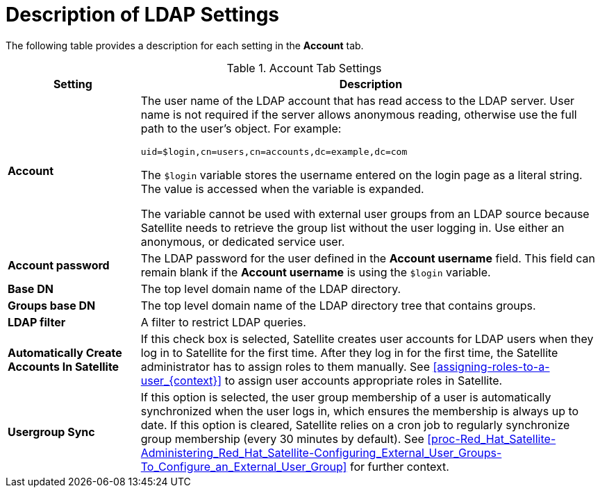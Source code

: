 [id='description-of-ldap-settings_{context}']
= Description of LDAP Settings

The following table provides a description for each setting in the *Account* tab.

[[tabl-Red_Hat_Satellite-Administering_Red_Hat_Satellite-Description_of_Account_Tab_Settings_for_Active_Directory_LDAP_Connection]]

.Account Tab Settings
[cols="2,7" options="header"]
|====
| Setting  | Description
|*Account* a| The user name of the LDAP account that has read access to the LDAP server. User name is not required if the server allows anonymous reading, otherwise use the full path to the user's object. For example:
[options="nowrap" subs="+quotes,verbatim"]
----
uid=$login,cn=users,cn=accounts,dc=example,dc=com
----
The `$login` variable stores the username entered on the login page as a literal string. The value is accessed when the variable is expanded.

The variable cannot be used with external user groups from an LDAP source because Satellite needs to retrieve the group list without the user logging in. Use either an anonymous, or dedicated service user.
|*Account password* a|The LDAP password for the user defined in the *Account username* field. This field can remain blank if the *Account username* is using the `$login` variable.
|*Base DN* a|The top level domain name of the LDAP directory.
|*Groups base DN* a|The top level domain name of the LDAP directory tree that contains groups.
|*LDAP filter* a|A filter to restrict LDAP queries.
|*Automatically Create Accounts In Satellite* a|If this check box is selected, Satellite creates user accounts for LDAP users when they log in to Satellite for the first time. After they log in for the first time, the Satellite administrator has to assign roles to them manually. See xref:assigning-roles-to-a-user_{context}[] to assign user accounts appropriate roles in Satellite.
|*Usergroup Sync* a|If this option is selected, the user group membership of a user is automatically synchronized when the user logs in, which ensures the membership is always up to date. If this option is cleared, Satellite relies on a cron job to regularly synchronize group membership (every 30 minutes by default). See xref:proc-Red_Hat_Satellite-Administering_Red_Hat_Satellite-Configuring_External_User_Groups-To_Configure_an_External_User_Group[] for further context.
|====
